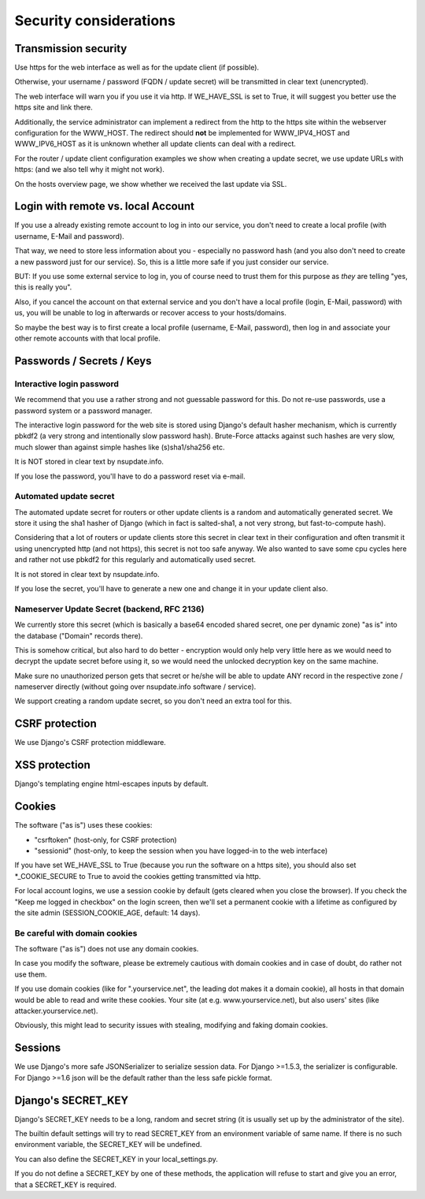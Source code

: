 =======================
Security considerations
=======================

Transmission security
=====================

Use https for the web interface as well as for the update client (if possible).

Otherwise, your username / password (FQDN / update secret) will be transmitted
in clear text (unencrypted).

The web interface will warn you if you use it via http. If WE_HAVE_SSL is
set to True, it will suggest you better use the https site and link there.

Additionally, the service administrator can implement a redirect from the
http to the https site within the webserver configuration for the WWW_HOST.
The redirect should **not** be implemented for WWW_IPV4_HOST and WWW_IPV6_HOST
as it is unknown whether all update clients can deal with a redirect.

For the router / update client configuration examples we show when creating a
update secret, we use update URLs with https: (and we also tell why it might
not work).

On the hosts overview page, we show whether we received the last update via SSL.


Login with remote vs. local Account
===================================

If you use a already existing remote account to log in into our service, you
don't need to create a local profile (with username, E-Mail and password).

That way, we need to store less information about you - especially no password
hash (and you also don't need to create a new password just for our service).
So, this is a little more safe if you just consider our service.

BUT: If you use some external service to log in, you of course need to trust
them for this purpose as *they* are telling "yes, this is really you".

Also, if you cancel the account on that external service and you don't have
a local profile (login, E-Mail, password) with us, you will be unable to log
in afterwards or recover access to your hosts/domains.

So maybe the best way is to first create a local profile (username, E-Mail,
password), then log in and associate your other remote accounts with that
local profile.


Passwords / Secrets / Keys
==========================

Interactive login password
--------------------------

We recommend that you use a rather strong and not guessable password for this.
Do not re-use passwords, use a password system or a password manager.

The interactive login password for the web site is stored using Django's
default hasher mechanism, which is currently pbkdf2 (a very strong and
intentionally slow password hash). Brute-Force attacks against such hashes are
very slow, much slower than against simple hashes like (s)sha1/sha256 etc.

It is NOT stored in clear text by nsupdate.info.

If you lose the password, you'll have to do a password reset via e-mail.


Automated update secret
-----------------------

The automated update secret for routers or other update clients is a
random and automatically generated secret. We store it using the sha1 hasher
of Django (which in fact is salted-sha1, a not very strong, but fast-to-compute
hash).

Considering that a lot of routers or update clients store this secret in clear
text in their configuration and often transmit it using unencrypted http (and
not https), this secret is not too safe anyway. We also wanted to save some cpu
cycles here and rather not use pbkdf2 for this regularly and automatically used
secret.

It is not stored in clear text by nsupdate.info.

If you lose the secret, you'll have to generate a new one and change it in your
update client also.


Nameserver Update Secret (backend, RFC 2136)
--------------------------------------------

We currently store this secret (which is basically a base64 encoded shared secret,
one per dynamic zone) "as is" into the database ("Domain" records there).

This is somehow critical, but also hard to do better - encryption would only
help very little here as we would need to decrypt the update secret before using it,
so we would need the unlocked decryption key on the same machine.

Make sure no unauthorized person gets that secret or he/she will be able to update
ANY record in the respective zone / nameserver directly (without going over
nsupdate.info software / service).

We support creating a random update secret, so you don't need an extra tool for this.


CSRF protection
===============

We use Django's CSRF protection middleware.


XSS protection
==============

Django's templating engine html-escapes inputs by default.


Cookies
=======

The software ("as is") uses these cookies:

* "csrftoken" (host-only, for CSRF protection)
* "sessionid" (host-only, to keep the session when you have logged-in to the
  web interface)

If you have set WE_HAVE_SSL to True (because you run the software on a https
site), you should also set *_COOKIE_SECURE to True to avoid the cookies getting
transmitted via http.

For local account logins, we use a session cookie by default (gets cleared when
you close the browser). If you check the "Keep me logged in checkbox" on the
login screen, then we'll set a permanent cookie with a lifetime as configured
by the site admin (SESSION_COOKIE_AGE, default: 14 days).

Be careful with domain cookies
------------------------------

The software ("as is") does not use any domain cookies.

In case you modify the software, please be extremely cautious with domain
cookies and in case of doubt, do rather not use them.

If you use domain cookies (like for ".yourservice.net", the leading dot
makes it a domain cookie), all hosts in that domain would be able to read
and write these cookies. Your site (at e.g. www.yourservice.net), but also
users' sites (like attacker.yourservice.net).

Obviously, this might lead to security issues with stealing, modifying and
faking domain cookies.


Sessions
========

We use Django's more safe JSONSerializer to serialize session data.
For Django >=1.5.3, the serializer is configurable.
For Django >=1.6 json will be the default rather than the less safe pickle format.


Django's SECRET_KEY
===================

Django's SECRET_KEY needs to be a long, random and secret string (it is
usually set up by the administrator of the site).

The builtin default settings will try to read SECRET_KEY from an environment
variable of same name. If there is no such environment variable, the SECRET_KEY
will be undefined.

You can also define the SECRET_KEY in your local_settings.py.

If you do not define a SECRET_KEY by one of these methods, the application
will refuse to start and give you an error, that a SECRET_KEY is required.
